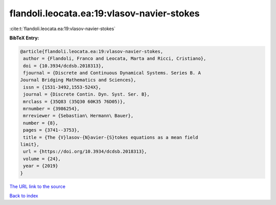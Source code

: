 flandoli.leocata.ea:19:vlasov-navier-stokes
===========================================

:cite:t:`flandoli.leocata.ea:19:vlasov-navier-stokes`

**BibTeX Entry:**

.. code-block:: bibtex

   @article{flandoli.leocata.ea:19:vlasov-navier-stokes,
    author = {Flandoli, Franco and Leocata, Marta and Ricci, Cristiano},
    doi = {10.3934/dcdsb.2018313},
    fjournal = {Discrete and Continuous Dynamical Systems. Series B. A
   Journal Bridging Mathematics and Sciences},
    issn = {1531-3492,1553-524X},
    journal = {Discrete Contin. Dyn. Syst. Ser. B},
    mrclass = {35Q83 (35Q30 60K35 76D05)},
    mrnumber = {3986254},
    mrreviewer = {Sebastian\ Hermann\ Bauer},
    number = {8},
    pages = {3741--3753},
    title = {The {V}lasov-{N}avier-{S}tokes equations as a mean field
   limit},
    url = {https://doi.org/10.3934/dcdsb.2018313},
    volume = {24},
    year = {2019}
   }
`The URL link to the source <ttps://doi.org/10.3934/dcdsb.2018313}>`_


`Back to index <../By-Cite-Keys.html>`_
